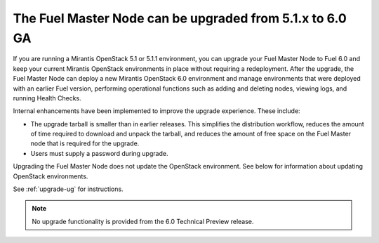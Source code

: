 
The Fuel Master Node can be upgraded from 5.1.x to 6.0 GA
---------------------------------------------------------

If you are running a Mirantis OpenStack 5.1 or 5.1.1 environment, you can
upgrade your Fuel Master Node to Fuel 6.0 and keep your current Mirantis
OpenStack environments in place without requiring a redeployment. After the
upgrade, the Fuel Master Node can deploy a new Mirantis OpenStack 6.0
environment and manage environments that were deployed with an earlier Fuel
version, performing operational functions such as adding and deleting nodes,
viewing logs, and running Health Checks.

Internal enhancements have been implemented to improve the upgrade experience.
These include:

- The upgrade tarball is smaller than in earlier releases. This simplifies the
  distribution workflow, reduces the amount of time required to download and
  unpack the tarball, and reduces the amount of free space on the Fuel Master
  node that is required for the upgrade.

- Users must supply a password during upgrade.

Upgrading the Fuel Master Node does not update the OpenStack environment. See
below for information about updating OpenStack environments.

See :ref:`upgrade-ug` for instructions.

.. note::
  No upgrade functionality is provided from the 6.0 Technical Preview release.

